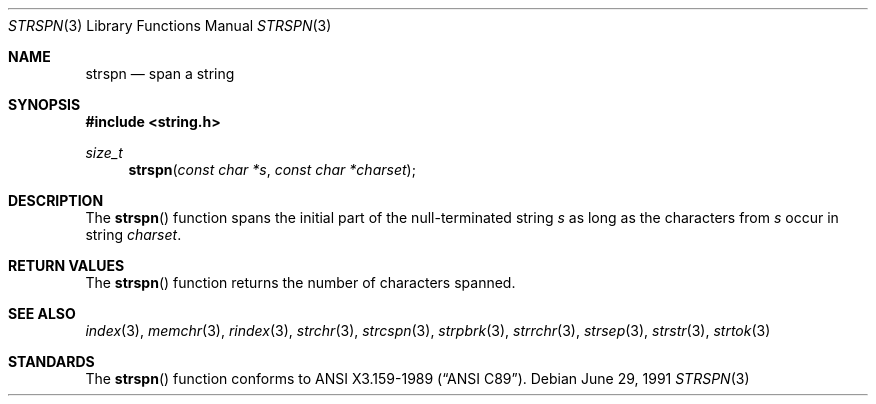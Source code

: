 .\" Copyright (c) 1990, 1991 The Regents of the University of California.
.\" All rights reserved.
.\"
.\" This code is derived from software contributed to Berkeley by
.\" Chris Torek and the American National Standards Committee X3,
.\" on Information Processing Systems.
.\"
.\" Redistribution and use in source and binary forms, with or without
.\" modification, are permitted provided that the following conditions
.\" are met:
.\" 1. Redistributions of source code must retain the above copyright
.\"    notice, this list of conditions and the following disclaimer.
.\" 2. Redistributions in binary form must reproduce the above copyright
.\"    notice, this list of conditions and the following disclaimer in the
.\"    documentation and/or other materials provided with the distribution.
.\" 3. All advertising materials mentioning features or use of this software
.\"    must display the following acknowledgement:
.\"	This product includes software developed by the University of
.\"	California, Berkeley and its contributors.
.\" 4. Neither the name of the University nor the names of its contributors
.\"    may be used to endorse or promote products derived from this software
.\"    without specific prior written permission.
.\"
.\" THIS SOFTWARE IS PROVIDED BY THE REGENTS AND CONTRIBUTORS ``AS IS'' AND
.\" ANY EXPRESS OR IMPLIED WARRANTIES, INCLUDING, BUT NOT LIMITED TO, THE
.\" IMPLIED WARRANTIES OF MERCHANTABILITY AND FITNESS FOR A PARTICULAR PURPOSE
.\" ARE DISCLAIMED.  IN NO EVENT SHALL THE REGENTS OR CONTRIBUTORS BE LIABLE
.\" FOR ANY DIRECT, INDIRECT, INCIDENTAL, SPECIAL, EXEMPLARY, OR CONSEQUENTIAL
.\" DAMAGES (INCLUDING, BUT NOT LIMITED TO, PROCUREMENT OF SUBSTITUTE GOODS
.\" OR SERVICES; LOSS OF USE, DATA, OR PROFITS; OR BUSINESS INTERRUPTION)
.\" HOWEVER CAUSED AND ON ANY THEORY OF LIABILITY, WHETHER IN CONTRACT, STRICT
.\" LIABILITY, OR TORT (INCLUDING NEGLIGENCE OR OTHERWISE) ARISING IN ANY WAY
.\" OUT OF THE USE OF THIS SOFTWARE, EVEN IF ADVISED OF THE POSSIBILITY OF
.\" SUCH DAMAGE.
.\"
.\"     from: @(#)strspn.3	5.3 (Berkeley) 6/29/91
.\"	$Id: strspn.3,v 1.2 1996/01/07 07:37:38 deraadt Exp $
.\"
.Dd June 29, 1991
.Dt STRSPN 3
.Os
.Sh NAME
.Nm strspn
.Nd span a string
.Sh SYNOPSIS
.Fd #include <string.h>
.Ft size_t
.Fn strspn "const char *s" "const char *charset"
.Sh DESCRIPTION
The
.Fn strspn
function
spans the initial part of the null-terminated string
.Fa s
as long as the characters from
.Fa s
occur in string
.Fa charset .
.Sh RETURN VALUES
The
.Fn strspn
function
returns the number of characters spanned.
.Sh SEE ALSO
.Xr index 3 ,
.Xr memchr 3 ,
.Xr rindex 3 ,
.Xr strchr 3 ,
.Xr strcspn 3 ,
.Xr strpbrk 3 ,
.Xr strrchr 3 ,
.Xr strsep 3 ,
.Xr strstr 3 ,
.Xr strtok 3
.Sh STANDARDS
The
.Fn strspn
function
conforms to
.St -ansiC .
